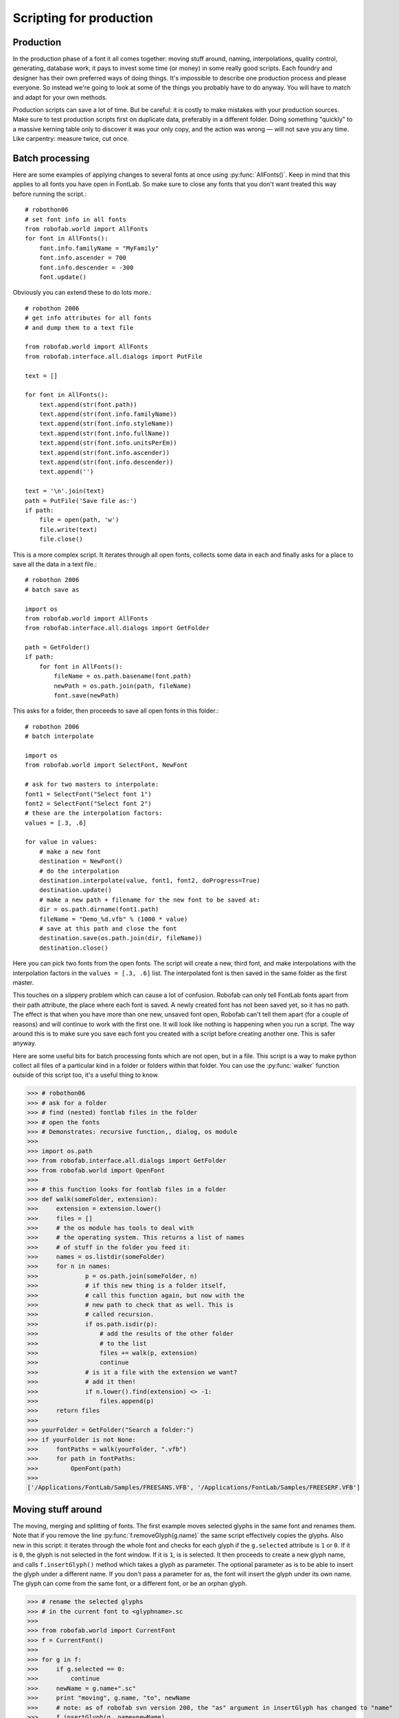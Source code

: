 ========================
Scripting for production
========================

----------
Production
----------

In the production phase of a font it all comes together: moving stuff around, naming, interpolations, quality control, generating, database work, it pays to invest some time (or money) in some really good scripts. Each foundry and designer has their own preferred ways of doing things. It's impossible to describe one production process and please everyone. So instead we're going to look at some of the things you probably have to do anyway. You will have to match and adapt for your own methods.

Production scripts can save a lot of time. But be careful: it is costly to make mistakes with your production sources. Make sure to test production scripts first on duplicate data, preferably in a different folder. Doing something "quickly" to a massive kerning table only to discover it was your only copy, and the action was wrong — will not save you any time. Like carpentry: measure twice, cut once.

----------------
Batch processing
----------------

Here are some examples of applying changes to several fonts at once using :py:func:`AllFonts()`. Keep in mind that this applies to all fonts you have open in FontLab. So make sure to close any fonts that you don't want treated this way before running the script.::

    # robothon06
    # set font info in all fonts
    from robofab.world import AllFonts
    for font in AllFonts():
        font.info.familyName = "MyFamily"
        font.info.ascender = 700
        font.info.descender = -300
        font.update()

Obviously you can extend these to do lots more.::

    # robothon 2006
    # get info attributes for all fonts
    # and dump them to a text file
     
    from robofab.world import AllFonts
    from robofab.interface.all.dialogs import PutFile
     
    text = []
     
    for font in AllFonts():
        text.append(str(font.path))
        text.append(str(font.info.familyName))
        text.append(str(font.info.styleName))
        text.append(str(font.info.fullName))
        text.append(str(font.info.unitsPerEm))
        text.append(str(font.info.ascender))
        text.append(str(font.info.descender))
        text.append('')
     
    text = '\n'.join(text)
    path = PutFile('Save file as:')
    if path:
        file = open(path, 'w')
        file.write(text)
        file.close()

This is a more complex script. It iterates through all open fonts, collects some data in each and finally asks for a place to save all the data in a text file.::

    # robothon 2006
    # batch save as
     
    import os
    from robofab.world import AllFonts
    from robofab.interface.all.dialogs import GetFolder
     
    path = GetFolder()
    if path:
        for font in AllFonts():
            fileName = os.path.basename(font.path)
            newPath = os.path.join(path, fileName)
            font.save(newPath)

This asks for a folder, then proceeds to save all open fonts in this folder.::

    # robothon 2006
    # batch interpolate
     
    import os
    from robofab.world import SelectFont, NewFont
     
    # ask for two masters to interpolate:
    font1 = SelectFont("Select font 1")
    font2 = SelectFont("Select font 2")
    # these are the interpolation factors:
    values = [.3, .6]
     
    for value in values:
        # make a new font
        destination = NewFont()
        # do the interpolation
        destination.interpolate(value, font1, font2, doProgress=True)
        destination.update()
        # make a new path + filename for the new font to be saved at:
        dir = os.path.dirname(font1.path)
        fileName = "Demo_%d.vfb" % (1000 * value)
        # save at this path and close the font 
        destination.save(os.path.join(dir, fileName))
        destination.close()

Here you can pick two fonts from the open fonts. The script will create a new, third font, and make interpolations with the interpolation factors in the ``values = [.3, .6]`` list. The interpolated font is then saved in the same folder as the first master.

This touches on a slippery problem which can cause a lot of confusion. Robofab can only tell FontLab fonts apart from their path attribute, the place where each font is saved. A newly created font has not been saved yet, so it has no path. The effect is that when you have more than one new, unsaved font open, Robofab can't tell them apart (for a couple of reasons) and will continue to work with the first one. It will look like nothing is happening when you run a script. The way around this is to make sure you save each font you created with a script before creating another one. This is safer anyway.

Here are some useful bits for batch processing fonts which are not open, but in a file. This script is a way to make python collect all files of a particular kind in a folder or folders within that folder. You can use the :py:func:`walker` function outside of this script too, it's a useful thing to know.

>>> # robothon06
>>> # ask for a folder
>>> # find (nested) fontlab files in the folder
>>> # open the fonts
>>> # Demonstrates: recursive function,, dialog, os module
>>>  
>>> import os.path
>>> from robofab.interface.all.dialogs import GetFolder
>>> from robofab.world import OpenFont
>>>  
>>> # this function looks for fontlab files in a folder 
>>> def walk(someFolder, extension):
>>>     extension = extension.lower()
>>>     files = []
>>>     # the os module has tools to deal with
>>>     # the operating system. This returns a list of names
>>>     # of stuff in the folder you feed it:
>>>     names = os.listdir(someFolder)
>>>     for n in names:
>>>             p = os.path.join(someFolder, n)
>>>             # if this new thing is a folder itself,
>>>             # call this function again, but now with the
>>>             # new path to check that as well. This is
>>>             # called recursion.
>>>             if os.path.isdir(p):
>>>                 # add the results of the other folder
>>>                 # to the list
>>>                 files += walk(p, extension)
>>>                 continue
>>>             # is it a file with the extension we want?
>>>             # add it then!
>>>             if n.lower().find(extension) <> -1:
>>>                 files.append(p)
>>>     return files
>>> 
>>> yourFolder = GetFolder("Search a folder:")
>>> if yourFolder is not None:
>>>     fontPaths = walk(yourFolder, ".vfb")
>>>     for path in fontPaths:
>>>         OpenFont(path)
>>> 
['/Applications/FontLab/Samples/FREESANS.VFB', '/Applications/FontLab/Samples/FREESERF.VFB']

-------------------
Moving stuff around
-------------------

The moving, merging and splitting of fonts. The first example moves selected glyphs in the same font and renames them. Note that if you remove the line :py:func:`f.removeGlyph(g.name)` the same script effectively copies the glyphs. Also new in this script: it iterates through the whole font and checks for each glyph if the ``g.selected`` attribute is ``1`` or ``0``. If it is ``0``, the glyph is not selected in the font window. If it is ``1``, is is selected. It then proceeds to create a new glyph name, and calls ``f.insertGlyph()`` method which takes a glyph as parameter. The optional parameter as is to be able to insert the glyph under a different name. If you don't pass a parameter for as, the font will insert the glyph under its own name. The glyph can come from the same font, or a different font, or be an orphan glyph.

>>> # rename the selected glyphs
>>> # in the current font to <glyphname>.sc
>>>  
>>> from robofab.world import CurrentFont
>>> f = CurrentFont()
>>>  
>>> for g in f:
>>>     if g.selected == 0:
>>>         continue
>>>     newName = g.name+".sc"
>>>     print "moving", g.name, "to", newName
>>>     # note: as of robofab svn version 200, the "as" argument in insertGlyph has changed to "name"
>>>     f.insertGlyph(g, name=newName)
>>>     f.removeGlyph(g.name)
>>>     f.update()
moving A to A.sc
moving C to C.sc
moving B to B.sc

------------------------
Generating font binaries
------------------------

::
    # robothon 2006
    # batch generate
    from robofab.world import AllFonts
    for font in AllFonts():
        font.generate('otfcff')

This will generate CFF flavored OpenType fonts for all open files.::

    # robothon 2006
    # a more robust batch generator that only has one font open at the time.
    
    from robofab.interface.all.dialogs import GetFolder
    from robofab.world import RFont, OpenFont
    import os
     
    def collectSources(root):
        files = []
        ext = ['.vfb']
        names = os.listdir(root)
        for n in names:
            if os.path.splitext(n)[1] in ext:
                files.append(os.path.join(root, n))
        return files
     
    # A little function for making folders. we'll need it later.
    def makeFolder(path):
        # if the path doesn't exist, make it!
        if not os.path.exists(path):
            os.makedirs(path)
     
    def makeDestination(root):
        macPath = os.path.join(root, 'FabFonts', 'ForMac')
        makeFolder(macPath)
        return macPath
     
    def generateOne(f, dstDir):
        print "generating %s"%f.info.fullName
        f.generate('otfcff',  dstDir)
    
    f = GetFolder()
    
    if f is not None:
        paths = collectSources(f)
        dstDir = makeDestination(f)
        for f in paths:
            font = None
            print f
            try:
                font = OpenFont(f)
                generateOne(font, dstDir)
            finally:
                if font is not None:
                    font.close(False)
        print 'done'

The script above generates fonts too, but is a bit more robust. FontLab sometimes crashes when it has to generate a long list of fonts and they're all open at the same time. This script asks you for a folder of ``.vfb`` sources (which in itself can be a useful ingredient for your own scripts). Then it will open them one by one and generate the fonts in the flavor indicated in the line ``f.generate('mactype1', dstDir)``. A list of types and their names can be found in the robofab documentation how-to page on generating fonts. This script also creates a new folder to store the generated fonts in, sorted by type.

-------
Merging
-------

Here's an script, quite complex, for combining two fonts into one. Maybe not for the newbie, but if you're into it try to figure out how it works. It uses a couple of new concepts, like ``Sets`` and ``DigestPens``. If it is too complicated: don't worry.

>>> # robothon 2006
>>> # merge two fonts
>>>  
>>> from robofab.world import SelectFont, NewFont
>>> from robofab.pens.digestPen import DigestPointPen
>>> from sets import Set
>>>  
>>> font1 = SelectFont("Select base font")
>>> font2 = SelectFont("Select alternate font")
>>>  
>>> font1Names = Set(font1.keys())
>>> font2Names = Set(font2.keys())
>>>  
>>> commonNames = font1Names & font2Names
>>> uncommonNames = font2Names - font1Names
>>>  
>>> for glyphName in commonNames:
>>>     glyph1 = font1[glyphName]
>>>     pointPen = DigestPointPen()
>>>     glyph1.drawPoints(pointPen)
>>>     digest1 = pointPen.getDigest()
>>>     
>>>     glyph2 = font2[glyphName]
>>>     pointPen = DigestPointPen()
>>>     glyph2.drawPoints(pointPen)
>>>     digest2 = pointPen.getDigest()
>>>     
>>>     if digest1 != digest2:
>>>         print '> alt >', glyphName
>>>         # note: as of robofab svn version 200, the "as" argument in insertGlyph has changed to "name"
>>>         glyph3 = font1.insertGlyph(glyph2, name=glyphName+'.alt')
>>>         glyph3.mark = 1
>>>         glyph3.update()
>>>  
>>> for glyphName in uncommonNames:
>>>     print '>', glyphName
>>>     glyph = font1.insertGlyph(font2[glyphName])
>>>     glyph.mark = 60
>>>     glyph.update()
>>>     
>>> font1.update()

--------------------------------
Dealing with Robofab limitations
--------------------------------

A handful of FontLab's own glyph and font methods are not supported in RoboFab. The reasons for this vary, some of them are very FontLab specific (for instance ``fl.productnumber`` or ``fl.username``), but most of the missing stuff was just not needed very often — the following examples show how to get access to all functionality and attributes in the FontLab layer.

-------------
FontLab layer
-------------

To get to the FontLab layer, Robofab's Font and Glyph objects have a ``naked()`` method which returns the FontLab object. Note that you can still use the Robofab functionality like :py:func:`CurrentFont`, :py:func:`CurrentGlyph`, pens etc. The FontLab layer is documented here_. Maybe you remember the ``naked()`` method from the cookie cutter example.

>>> # show the objects from the fontlab layer
>>> from robofab.world import CurrentFont
>>> f = CurrentFont()
>>> print f.naked()
>>> g =  f["A"]
>>> print g.naked()
<Font: 'MyFont'>
<Glyph: 'A', 0 nodes, parent: 'MyFont'>

Other things you need to dig deeper for. Note that some of these objects appear to be broken.

^^^^^^^^^^^^^^^^
PostScript hints
^^^^^^^^^^^^^^^^

The vertical and horizontal hint zones as well as blue values can be read and set.

>>> # show vhints for current glyph
>>> g = CurrentGlyph()
>>> g.naked().vhints
[<VHint: p=25, w=163, parent: "a">,<VHint: p=42, w=146, parent: "a">]

^^^^^^^^^^^^^^^
All name fields
^^^^^^^^^^^^^^^

The FontLab table of OpenType names, the naming record, is available. See also the the FontLab reference for ``NameRecord``.

>>> # robothon06
>>> # show OpenType naming records
>>> # in the fontlab API
>>> from robofab.world import CurrentFont
>>> f = CurrentFont()
>>> fn = f.naked()
>>> for r in fn.fontnames:
>>>     print r.nid, r.pid, r.eid, r.lid, r.name
256 1 0 0 Bold
256 3 1 1033 Bold

^^^^^^^^^
Encodings
^^^^^^^^^

The FontLab Encoding object. See also the the FontLab reference for ``Encoding``.

>>> # robothon06
>>> # show encoding 
>>> from robofab.world import CurrentFont
>>> f = CurrentFont()
>>> fn = f.naked()
>>> # object containing encoding records
>>> # you can iterate through it by using
>>> # an index.
>>> print fn.encoding
>>> for i in range(len(fn.encoding)):
>>>     er = fn.encoding[i]
>>>     print er, er.name, er.unicode
<Encoding: parent: "MyDemoRegular">
...
<EncodingRecord: "eacute", unicode: 233> eacute 233
<EncodingRecord: "ecircumflex", unicode: 234> ecircumflex 234
<EncodingRecord: "edieresis", unicode: 235> edieresis 235
<EncodingRecord: "igrave", unicode: 236> igrave 236
<EncodingRecord: "iacute", unicode: 237> iacute 237
<EncodingRecord: "icircumflex", unicode: 238> icircumflex 238
..etc..
